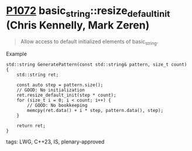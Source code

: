 * [[https://wg21.link/p1072][P1072]] basic_string::resize_default_init (Chris Kennelly, Mark Zeren)
:PROPERTIES:
:CUSTOM_ID: p1072r2-basic_stringresize_default_init-chris-kennelly-mark-zeren
:END:
#+begin_quote
Allow access to default initialized elements of basic_string.
#+end_quote
**** Example
#+begin_src c++
std::string GeneratePattern(const std::string& pattern, size_t count) {
    std::string ret;

    const auto step = pattern.size();
    // GOOD: No initialization
    ret.resize_default_init(step * count);
    for (size_t i = 0; i < count; i++) {
        // GOOD: No bookkeeping
        memcpy(ret.data() + i * step, pattern.data(), step);
    }

    return ret;
}
#+end_src
**** tags: LWG, C++23, IS, plenary-approved
